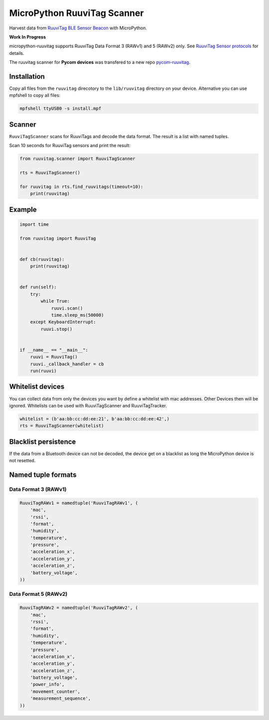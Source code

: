 ============================
MicroPython RuuviTag Scanner
============================

Harvest data from `RuuviTag BLE Sensor Beacon <http://ruuvitag.com/>`_ with MicroPython.

**Work In Progress**

micropython-ruuvitag supports RuuviTag Data Format 3 (RAWv1) and 5 (RAWv2) only. See `RuuviTag Sensor protocols <https://github.com/ruuvi/ruuvi-sensor-protocols>`_ for details.

The ruuvitag scanner for **Pycom devices** was transfered to a new repo `pycom-ruuvitag <https://github.com/rroemhild/pycom-ruuvitag>`_.


Installation
------------

Copy all files from the ``ruuvitag`` direcotory to the ``lib/ruuvitag`` directory on your device. Alternative you can use mpfshell to copy all files:

.. code-block:: shell

    mpfshell ttyUSB0 -s install.mpf


Scanner
-------

``RuuviTagScanner`` scans for RuuviTags and decode the data format. The result is a list with named tuples.

Scan 10 seconds for RuuviTag sensors and print the result:

.. code-block:: python

    from ruuvitag.scanner import RuuviTagScanner

    rts = RuuviTagScanner()

    for ruuvitag in rts.find_ruuvitags(timeout=10):
        print(ruuvitag)


Example
-------

.. code-block:: python

    import time

    from ruuvitag import RuuviTag


    def cb(ruuvitag):
        print(ruuvitag)


    def run(self):
        try:
            while True:
                ruuvi.scan()
                time.sleep_ms(50000)
        except KeyboardInterrupt:
            ruuvi.stop()


    if __name__ == "__main__":
        ruuvi = RuuviTag()
        ruuvi._callback_handler = cb
        run(ruuvi)


Whitelist devices
-----------------

You can collect data from only the devices you want by define a whitelist with mac addresses. Other Devices then will be ignored. Whitelists can be used with RuuviTagScanner and RuuviTagTracker.

.. code-block:: python

    whitelist = (b'aa:bb:cc:dd:ee:21', b'aa:bb:cc:dd:ee:42',)
    rts = RuuviTagScanner(whitelist)


Blacklist persistence
---------------------

If the data from a Bluetooth device can not be decoded, the device get on a blacklist as long the MicroPython device is not resetted.


Named tuple formats
-------------------

Data Format 3 (RAWv1)
~~~~~~~~~~~~~~~~~~~~~

.. code-block:: python

    RuuviTagRAWv1 = namedtuple('RuuviTagRAWv1', (
        'mac',
        'rssi',
        'format',
        'humidity',
        'temperature',
        'pressure',
        'acceleration_x',
        'acceleration_y',
        'acceleration_z',
        'battery_voltage',
    ))


Data Format 5 (RAWv2)
~~~~~~~~~~~~~~~~~~~~~

.. code-block:: python

    RuuviTagRAWv2 = namedtuple('RuuviTagRAWv2', (
        'mac',
        'rssi',
        'format',
        'humidity',
        'temperature',
        'pressure',
        'acceleration_x',
        'acceleration_y',
        'acceleration_z',
        'battery_voltage',
        'power_info',
        'movement_counter',
        'measurement_sequence',
    ))
